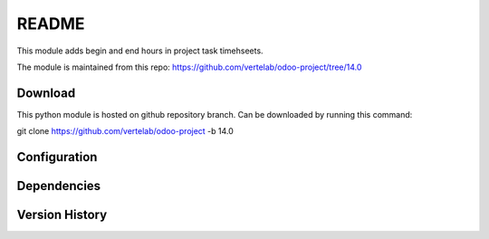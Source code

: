 README
======

This module adds begin and end hours in project task timehseets.

The module is maintained from this repo: https://github.com/vertelab/odoo-project/tree/14.0

Download
--------

This python module is hosted on github repository branch. Can be downloaded by running this command:

git clone https://github.com/vertelab/odoo-project -b 14.0

Configuration
------------



Dependencies
------------



Version History
---------------

